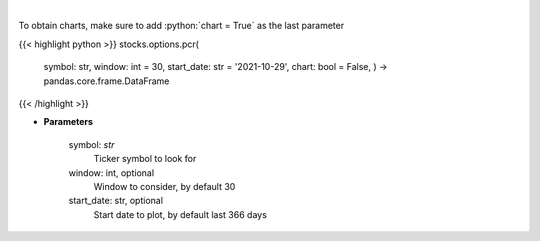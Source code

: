 .. role:: python(code)
    :language: python
    :class: highlight

|

.. raw:: html

    <h3>
    > Gets put call ratio over last time window [Source: AlphaQuery.com]
    </h3>

To obtain charts, make sure to add :python:`chart = True` as the last parameter

{{< highlight python >}}
stocks.options.pcr(
    symbol: str,
    window: int = 30,
    start\_date: str = '2021-10-29', chart: bool = False,
    ) -> pandas.core.frame.DataFrame
{{< /highlight >}}

* **Parameters**

    symbol: *str*
        Ticker symbol to look for
    window: int, optional
        Window to consider, by default 30
    start\_date: str, optional
        Start date to plot, by default last 366 days
    